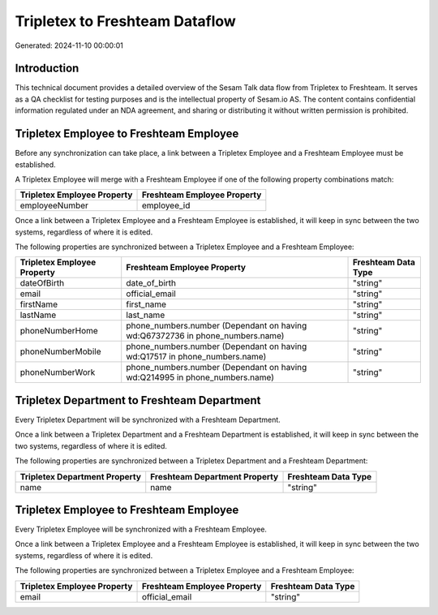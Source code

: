 ===============================
Tripletex to Freshteam Dataflow
===============================

Generated: 2024-11-10 00:00:01

Introduction
------------

This technical document provides a detailed overview of the Sesam Talk data flow from Tripletex to Freshteam. It serves as a QA checklist for testing purposes and is the intellectual property of Sesam.io AS. The content contains confidential information regulated under an NDA agreement, and sharing or distributing it without written permission is prohibited.

Tripletex Employee to Freshteam Employee
----------------------------------------
Before any synchronization can take place, a link between a Tripletex Employee and a Freshteam Employee must be established.

A Tripletex Employee will merge with a Freshteam Employee if one of the following property combinations match:

.. list-table::
   :header-rows: 1

   * - Tripletex Employee Property
     - Freshteam Employee Property
   * - employeeNumber
     - employee_id

Once a link between a Tripletex Employee and a Freshteam Employee is established, it will keep in sync between the two systems, regardless of where it is edited.

The following properties are synchronized between a Tripletex Employee and a Freshteam Employee:

.. list-table::
   :header-rows: 1

   * - Tripletex Employee Property
     - Freshteam Employee Property
     - Freshteam Data Type
   * - dateOfBirth
     - date_of_birth
     - "string"
   * - email
     - official_email
     - "string"
   * - firstName
     - first_name
     - "string"
   * - lastName
     - last_name
     - "string"
   * - phoneNumberHome
     - phone_numbers.number (Dependant on having wd:Q67372736 in phone_numbers.name)
     - "string"
   * - phoneNumberMobile
     - phone_numbers.number (Dependant on having wd:Q17517 in phone_numbers.name)
     - "string"
   * - phoneNumberWork
     - phone_numbers.number (Dependant on having wd:Q214995 in phone_numbers.name)
     - "string"


Tripletex Department to Freshteam Department
--------------------------------------------
Every Tripletex Department will be synchronized with a Freshteam Department.

Once a link between a Tripletex Department and a Freshteam Department is established, it will keep in sync between the two systems, regardless of where it is edited.

The following properties are synchronized between a Tripletex Department and a Freshteam Department:

.. list-table::
   :header-rows: 1

   * - Tripletex Department Property
     - Freshteam Department Property
     - Freshteam Data Type
   * - name
     - name
     - "string"


Tripletex Employee to Freshteam Employee
----------------------------------------
Every Tripletex Employee will be synchronized with a Freshteam Employee.

Once a link between a Tripletex Employee and a Freshteam Employee is established, it will keep in sync between the two systems, regardless of where it is edited.

The following properties are synchronized between a Tripletex Employee and a Freshteam Employee:

.. list-table::
   :header-rows: 1

   * - Tripletex Employee Property
     - Freshteam Employee Property
     - Freshteam Data Type
   * - email
     - official_email
     - "string"

